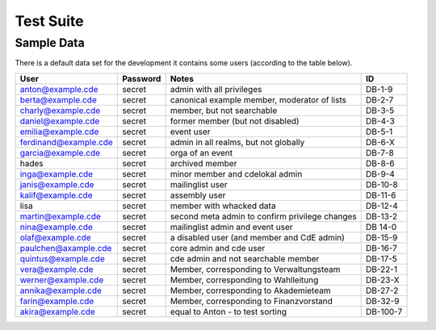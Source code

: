 Test Suite
==========

.. todo:: Explanation of our testing principles, sample data, special test functions etc

.. _sample-data:

Sample Data
-----------

There is a default data set for the development it contains some users
(according to the table below).

======================= ========== ================================================ ==========
User                    Password   Notes                                            ID
======================= ========== ================================================ ==========
anton@example.cde       secret     admin with all privileges                        DB-1-9
berta@example.cde       secret     canonical example member, moderator of lists     DB-2-7
charly@example.cde      secret     member, but not searchable                       DB-3-5
daniel@example.cde      secret     former member (but not disabled)                 DB-4-3
emilia@example.cde      secret     event user                                       DB-5-1
ferdinand@example.cde   secret     admin in all realms, but not globally            DB-6-X
garcia@example.cde      secret     orga of an event                                 DB-7-8
hades                   secret     archived member                                  DB-8-6
inga@example.cde        secret     minor member and cdelokal admin                  DB-9-4
janis@example.cde       secret     mailinglist user                                 DB-10-8
kalif@example.cde       secret     assembly user                                    DB-11-6
lisa                    secret     member with whacked data                         DB-12-4
martin@example.cde      secret     second meta admin to confirm privilege changes   DB-13-2
nina@example.cde        secret     mailinglist admin and event user                 DB 14-0
olaf@example.cde        secret     a disabled user (and member and CdE admin)       DB-15-9
paulchen@axample.cde    secret     core admin and cde user                          DB-16-7
quintus@example.cde     secret     cde admin and not searchable member              DB-17-5
vera@example.cde        secret     Member, corresponding to Verwaltungsteam         DB-22-1
werner@example.cde      secret     Member, corresponding to Wahlleitung             DB-23-X
annika@example.cde      secret     Member, corresponding to Akademieteam            DB-27-2
farin@example.cde       secret     Member, corresponding to Finanzvorstand          DB-32-9
akira@example.cde       secret     equal to Anton - to test sorting                 DB-100-7
======================= ========== ================================================ ==========
